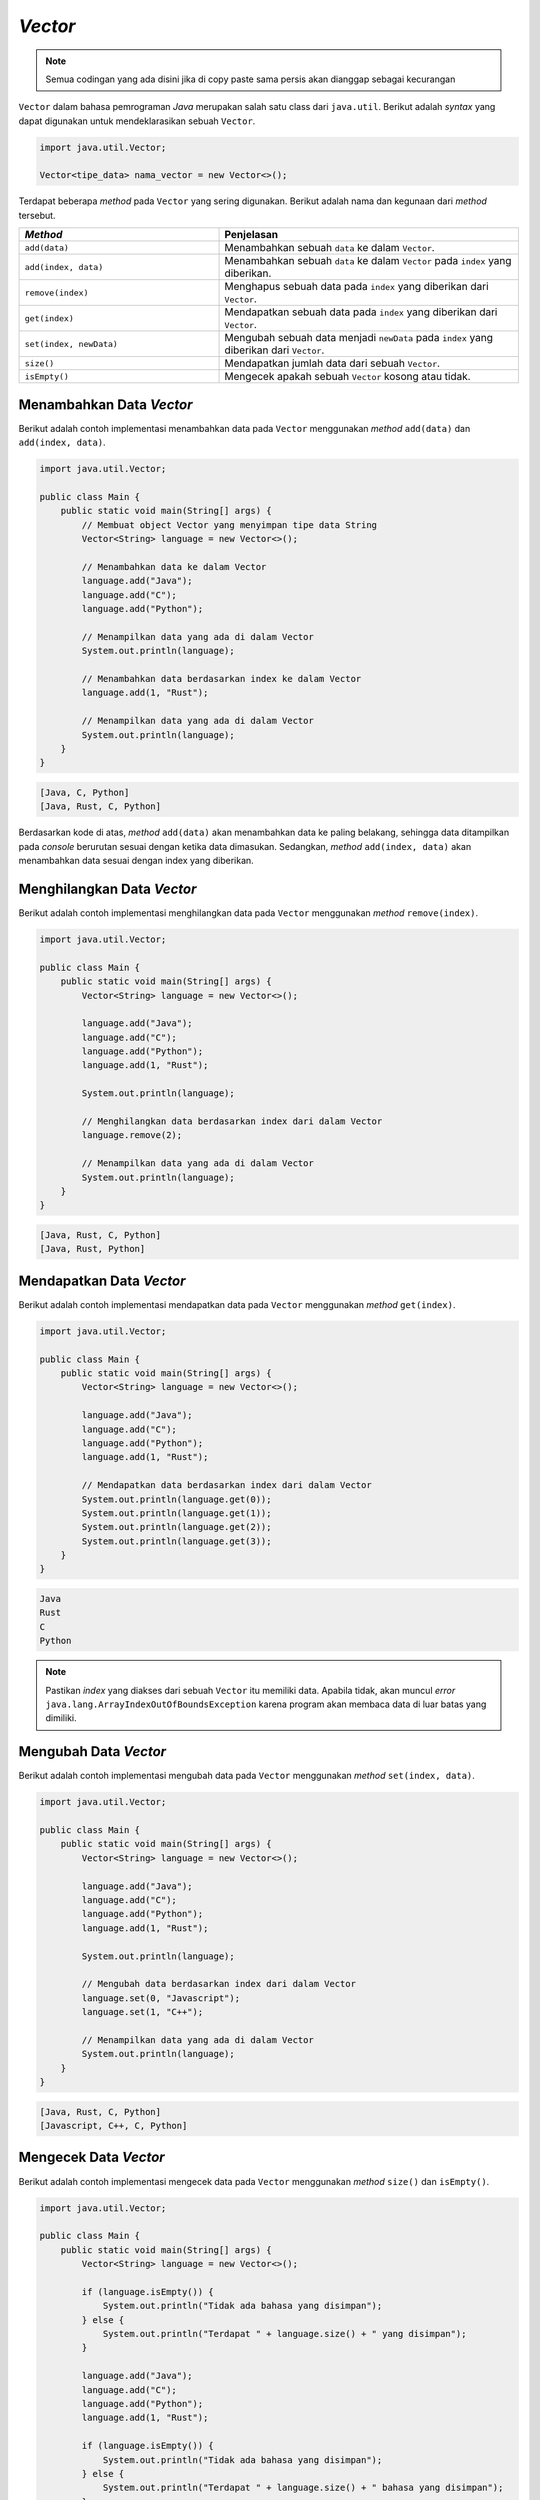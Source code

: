 *Vector* 
========

.. note::

    Semua codingan yang ada disini jika di copy paste sama persis akan dianggap sebagai kecurangan


``Vector`` dalam bahasa pemrograman *Java* merupakan salah satu class dari ``java.util``. Berikut adalah *syntax* yang dapat digunakan untuk mendeklarasikan sebuah ``Vector``.

.. code:: console

    import java.util.Vector;

    Vector<tipe_data> nama_vector = new Vector<>();

Terdapat beberapa *method* pada ``Vector`` yang sering digunakan. Berikut adalah nama dan kegunaan dari *method* tersebut.

.. list-table::
   :widths: 40 60
   :header-rows: 1

   * - *Method*
     - Penjelasan
   * - ``add(data)``
     - Menambahkan sebuah ``data`` ke dalam ``Vector``.
   * - ``add(index, data)``
     - Menambahkan sebuah ``data`` ke dalam ``Vector`` pada ``index`` yang diberikan.
   * - ``remove(index)``
     - Menghapus sebuah data pada ``index`` yang diberikan dari ``Vector``.
   * - ``get(index)``
     - Mendapatkan sebuah data pada ``index`` yang diberikan dari ``Vector``.
   * - ``set(index, newData)``
     - Mengubah sebuah data menjadi ``newData`` pada ``index`` yang diberikan dari ``Vector``.
   * - ``size()``
     - Mendapatkan jumlah data dari sebuah ``Vector``.
   * - ``isEmpty()``
     - Mengecek apakah sebuah ``Vector`` kosong atau tidak.

Menambahkan Data *Vector*
-------------------------

Berikut adalah contoh implementasi menambahkan data pada ``Vector`` menggunakan *method* ``add(data)`` dan ``add(index, data)``.

.. code:: java 

    import java.util.Vector;

    public class Main {
        public static void main(String[] args) {
            // Membuat object Vector yang menyimpan tipe data String
            Vector<String> language = new Vector<>();

            // Menambahkan data ke dalam Vector
            language.add("Java");
            language.add("C");
            language.add("Python");

            // Menampilkan data yang ada di dalam Vector
            System.out.println(language);

            // Menambahkan data berdasarkan index ke dalam Vector
            language.add(1, "Rust");

            // Menampilkan data yang ada di dalam Vector
            System.out.println(language);
        }
    }

.. code:: console

    [Java, C, Python]
    [Java, Rust, C, Python]

Berdasarkan kode di atas, *method* ``add(data)`` akan menambahkan data ke paling belakang, sehingga data ditampilkan pada *console* berurutan sesuai dengan ketika data dimasukan. Sedangkan, *method* ``add(index, data)`` akan menambahkan data sesuai dengan index yang diberikan.

Menghilangkan Data *Vector*
---------------------------

Berikut adalah contoh implementasi menghilangkan data pada ``Vector`` menggunakan *method* ``remove(index)``.

.. code:: java 

    import java.util.Vector;

    public class Main {
        public static void main(String[] args) {
            Vector<String> language = new Vector<>();

            language.add("Java");
            language.add("C");
            language.add("Python");
            language.add(1, "Rust");

            System.out.println(language);

            // Menghilangkan data berdasarkan index dari dalam Vector
            language.remove(2);

            // Menampilkan data yang ada di dalam Vector
            System.out.println(language);
        }
    }

.. code:: console

    [Java, Rust, C, Python]
    [Java, Rust, Python]

Mendapatkan Data *Vector*
-------------------------

Berikut adalah contoh implementasi mendapatkan data pada ``Vector`` menggunakan *method* ``get(index)``.

.. code:: java 

    import java.util.Vector;

    public class Main {
        public static void main(String[] args) {
            Vector<String> language = new Vector<>();

            language.add("Java");
            language.add("C");
            language.add("Python");
            language.add(1, "Rust");

            // Mendapatkan data berdasarkan index dari dalam Vector
            System.out.println(language.get(0));
            System.out.println(language.get(1));
            System.out.println(language.get(2));
            System.out.println(language.get(3));
        }
    }

.. code:: console

    Java
    Rust
    C
    Python

.. note:: 

    Pastikan *index* yang diakses dari sebuah ``Vector`` itu memiliki data. Apabila tidak, akan muncul *error* ``java.lang.ArrayIndexOutOfBoundsException`` karena program akan membaca data di luar batas yang dimiliki.

Mengubah Data *Vector*
----------------------

Berikut adalah contoh implementasi mengubah data pada ``Vector`` menggunakan *method* ``set(index, data)``.

.. code:: java 

    import java.util.Vector;

    public class Main {
        public static void main(String[] args) {
            Vector<String> language = new Vector<>();

            language.add("Java");
            language.add("C");
            language.add("Python");
            language.add(1, "Rust");

            System.out.println(language);

            // Mengubah data berdasarkan index dari dalam Vector
            language.set(0, "Javascript");
            language.set(1, "C++");

            // Menampilkan data yang ada di dalam Vector
            System.out.println(language);
        }
    }

.. code:: console

    [Java, Rust, C, Python]
    [Javascript, C++, C, Python]

Mengecek Data *Vector*
----------------------

Berikut adalah contoh implementasi mengecek data pada ``Vector`` menggunakan *method* ``size()`` dan ``isEmpty()``.

.. code:: java 

    import java.util.Vector;

    public class Main {
        public static void main(String[] args) {
            Vector<String> language = new Vector<>();

            if (language.isEmpty()) {
                System.out.println("Tidak ada bahasa yang disimpan");
            } else {
                System.out.println("Terdapat " + language.size() + " yang disimpan");
            }

            language.add("Java");
            language.add("C");
            language.add("Python");
            language.add(1, "Rust");

            if (language.isEmpty()) {
                System.out.println("Tidak ada bahasa yang disimpan");
            } else {
                System.out.println("Terdapat " + language.size() + " bahasa yang disimpan");
            }
        }
    }

.. code:: console

    Tidak ada bahasa yang disimpan
    Terdapat 4 bahasa yang disimpan

Pada kode diatas, dilakukan deklarasi sebuah ``Vector`` yang masih kosong, belum memiliki data. Setelah itu, terdapat sebuah seleksi yang mengecek apakah ``Vector`` kosong atau tidak. Karena ``Vector`` tersebut masih kosong, maka akan masuk ke bagian ``if``, sehingga muncul "Tidak ada bahasa yang disimpan" pada *console* baris ke-1. Kemudian, dilakukan penambahan sebanyak 4 data. Terakhir, dilakukan selesi yang sama. Karena ``Vector`` sudah tidak kosong, maka akan masuk ke bagian ``else``, sehingga muncul "Terdapat 4 bahasa yang disimpan" pada *console* baris ke-2.
